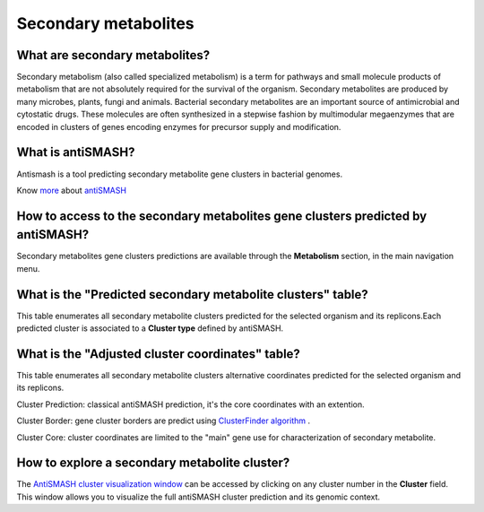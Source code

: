 
#####################
Secondary metabolites 
#####################

What are secondary metabolites?
-------------------------------

Secondary metabolism (also called specialized metabolism) is a term for pathways and small molecule products of metabolism that are not absolutely required for the survival of the organism.  Secondary metabolites are produced by many microbes, plants, fungi and animals.
Bacterial secondary metabolites are an important source of antimicrobial and cytostatic drugs. These molecules are often synthesized in a stepwise fashion by multimodular megaenzymes that are encoded in clusters of genes encoding enzymes for precursor supply and modification. 


What is antiSMASH?
------------------

Antismash is a tool predicting secondary metabolite gene clusters in bacterial genomes.

Know  `more <https://microscope.readthedocs.io/en/latest/content/mage/info.html#antismash>`_ about `antiSMASH <http://antismash.secondarymetabolites.org/#!/about>`_


How to access to the secondary metabolites gene clusters predicted by antiSMASH?
-----------------------------------------------

Secondary metabolites gene clusters predictions are available through the **Metabolism** section, in the main navigation menu.


What is the "Predicted secondary metabolite clusters"  table?
------------------

This table enumerates all secondary metabolite clusters predicted for the selected organism and its replicons.Each predicted cluster is associated to a **Cluster type** defined by antiSMASH.

.. image:: img/antiSMASH._prediction.PNG 



What is the "Adjusted cluster coordinates"  table?
------------------

This table enumerates all secondary metabolite clusters alternative coordinates predicted for the selected organism and its replicons.

.. image:: img/antiSMASH_alternative_coord.PNG 


Cluster Prediction: classical antiSMASH prediction, it's the core coordinates with an extention.

Cluster Border: gene cluster borders are predict using `ClusterFinder algorithm <https://www.ncbi.nlm.nih.gov/pmc/articles/PMC4123684/>`_ . 

Cluster Core: cluster coordinates are limited to the "main" gene use for characterization of secondary metabolite.

How to explore a secondary metabolite cluster?
---------------------------------------

The `AntiSMASH cluster visualization window <https://microscope.readthedocs.io/en/latest/content/metabolism/domainviewer.html>`_ 
can be accessed by clicking on any cluster number in the **Cluster** field.
This window allows you to visualize the full antiSMASH cluster prediction and its genomic context.
